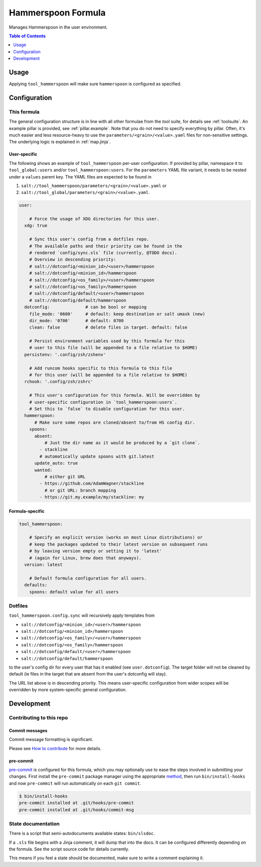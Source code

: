 .. _readme:

Hammerspoon Formula
===================

Manages Hammerspoon in the user environment.

.. contents:: **Table of Contents**
   :depth: 1

Usage
-----
Applying ``tool_hammerspoon`` will make sure ``hammerspoon`` is configured as specified.

Configuration
-------------

This formula
~~~~~~~~~~~~
The general configuration structure is in line with all other formulae from the `tool` suite, for details see :ref:`toolsuite`. An example pillar is provided, see :ref:`pillar.example`. Note that you do not need to specify everything by pillar. Often, it's much easier and less resource-heavy to use the ``parameters/<grain>/<value>.yaml`` files for non-sensitive settings. The underlying logic is explained in :ref:`map.jinja`.

User-specific
^^^^^^^^^^^^^
The following shows an example of ``tool_hammerspoon`` per-user configuration. If provided by pillar, namespace it to ``tool_global:users`` and/or ``tool_hammerspoon:users``. For the ``parameters`` YAML file variant, it needs to be nested under a ``values`` parent key. The YAML files are expected to be found in

1. ``salt://tool_hammerspoon/parameters/<grain>/<value>.yaml`` or
2. ``salt://tool_global/parameters/<grain>/<value>.yaml``.

.. code-block:: yaml

  user:

      # Force the usage of XDG directories for this user.
    xdg: true

      # Sync this user's config from a dotfiles repo.
      # The available paths and their priority can be found in the
      # rendered `config/sync.sls` file (currently, @TODO docs).
      # Overview in descending priority:
      # salt://dotconfig/<minion_id>/<user>/hammerspoon
      # salt://dotconfig/<minion_id>/hammerspoon
      # salt://dotconfig/<os_family>/<user>/hammerspoon
      # salt://dotconfig/<os_family>/hammerspoon
      # salt://dotconfig/default/<user>/hammerspoon
      # salt://dotconfig/default/hammerspoon
    dotconfig:              # can be bool or mapping
      file_mode: '0600'     # default: keep destination or salt umask (new)
      dir_mode: '0700'      # default: 0700
      clean: false          # delete files in target. default: false

      # Persist environment variables used by this formula for this
      # user to this file (will be appended to a file relative to $HOME)
    persistenv: '.config/zsh/zshenv'

      # Add runcom hooks specific to this formula to this file
      # for this user (will be appended to a file relative to $HOME)
    rchook: '.config/zsh/zshrc'

      # This user's configuration for this formula. Will be overridden by
      # user-specific configuration in `tool_hammerspoon:users`.
      # Set this to `false` to disable configuration for this user.
    hammerspoon:
        # Make sure some repos are cloned/absent to/from HS config dir.
      spoons:
        absent:
            # Just the dir name as it would be produced by a `git clone`.
          - stackline
          # automatically update spoons with git.latest
        update_auto: true
        wanted:
            # either git URL
          - https://github.com/AdamWagner/stackline
            # or git URL: branch mapping
          - https://git.my.example/my/stackline: my

Formula-specific
^^^^^^^^^^^^^^^^

.. code-block:: yaml

  tool_hammerspoon:

      # Specify an explicit version (works on most Linux distributions) or
      # keep the packages updated to their latest version on subsequent runs
      # by leaving version empty or setting it to 'latest'
      # (again for Linux, brew does that anyways).
    version: latest

      # Default formula configuration for all users.
    defaults:
      spoons: default value for all users

Dotfiles
~~~~~~~~
``tool_hammerspoon.config.sync`` will recursively apply templates from

* ``salt://dotconfig/<minion_id>/<user>/hammerspoon``
* ``salt://dotconfig/<minion_id>/hammerspoon``
* ``salt://dotconfig/<os_family>/<user>/hammerspoon``
* ``salt://dotconfig/<os_family>/hammerspoon``
* ``salt://dotconfig/default/<user>/hammerspoon``
* ``salt://dotconfig/default/hammerspoon``

to the user's config dir for every user that has it enabled (see ``user.dotconfig``). The target folder will not be cleaned by default (ie files in the target that are absent from the user's dotconfig will stay).

The URL list above is in descending priority. This means user-specific configuration from wider scopes will be overridden by more system-specific general configuration.

Development
-----------

Contributing to this repo
~~~~~~~~~~~~~~~~~~~~~~~~~

Commit messages
^^^^^^^^^^^^^^^

Commit message formatting is significant.

Please see `How to contribute <https://github.com/saltstack-formulas/.github/blob/master/CONTRIBUTING.rst>`_ for more details.

pre-commit
^^^^^^^^^^

`pre-commit <https://pre-commit.com/>`_ is configured for this formula, which you may optionally use to ease the steps involved in submitting your changes.
First install  the ``pre-commit`` package manager using the appropriate `method <https://pre-commit.com/#installation>`_, then run ``bin/install-hooks`` and
now ``pre-commit`` will run automatically on each ``git commit``.

.. code-block:: console

  $ bin/install-hooks
  pre-commit installed at .git/hooks/pre-commit
  pre-commit installed at .git/hooks/commit-msg

State documentation
~~~~~~~~~~~~~~~~~~~
There is a script that semi-autodocuments available states: ``bin/slsdoc``.

If a ``.sls`` file begins with a Jinja comment, it will dump that into the docs. It can be configured differently depending on the formula. See the script source code for details currently.

This means if you feel a state should be documented, make sure to write a comment explaining it.
